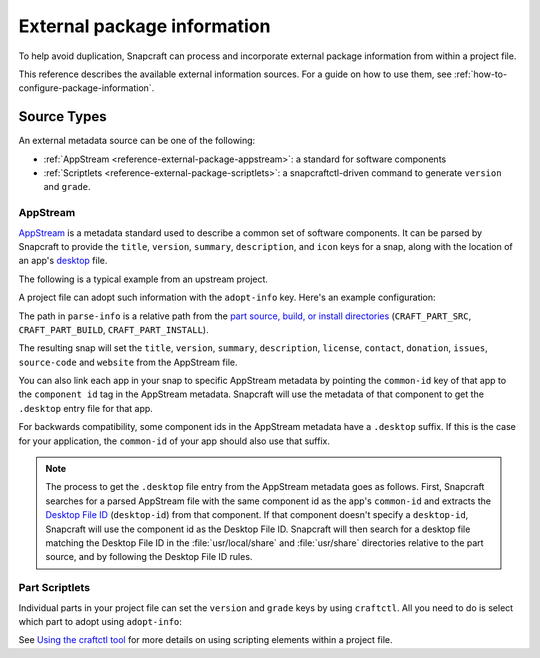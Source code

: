 .. _reference-external-package-information:

External package information
============================

To help avoid duplication, Snapcraft can process and incorporate external package
information from within a project file.

This reference describes the available external information sources. For a guide on how
to use them, see  :ref:`how-to-configure-package-information`.


Source Types
------------

An external metadata source can be one of the following:

- :ref:`AppStream <reference-external-package-appstream>`: a standard for software
  components
- :ref:`Scriptlets <reference-external-package-scriptlets>`: a snapcraftctl-driven
  command to generate ``version`` and ``grade``.


.. _reference-external-package-appstream:

AppStream
~~~~~~~~~

`AppStream`_ is a metadata standard used to describe a common set of software
components. It can be parsed by Snapcraft to provide the ``title``, ``version``,
``summary``, ``description``, and ``icon`` keys for a snap, along with the location of
an app's `desktop <https://snapcraft.io/docs/desktop-menu-support>`_ file.

The following is a typical example from an upstream project.

.. code-block:: xml
    :caption: sampleapp.metainfo.xml

    <?xml version="1.0" encoding="UTF-8"?>
    <component type="desktop-application">
        <id>com.example.sampleapp</id>
        <name>Sample App</name>
        <project_license>GPL-3.0+</project_license>
        <name>Sample App</name>
        <summary>Single-line elevator pitch for your amazing application</summary>
        <description>
            This is applications's description. A paragraph or two to tell the
            most important story about it.
        </description>
        <icon type="local">assets/icon.png</icon>
        <launchable type="desktop-id">
            com.example.sampleapp.desktop
        </launchable>
        <releases>
            <release date="2019-11-27" version="4.2.8.0"/>
        </releases>
        <update_contact>example@example.com</update_contact>
        <url type="homepage">example.com</url>
        <url type="bugtracker">example.com</url>
        <url type="vcs-browser">example.com</url>
        <url type="translate">example.com</url>
        <url type="donation">example.com</url>
    </component>

A project file can adopt such information with the ``adopt-info`` key. Here's an example
configuration:

.. code-block:: yaml
    :caption: snapcraft.yaml with adopt-info

    name: sampleapp-name
    adopt-info: sampleapp

    apps:
      sampleapp:
        command: sampleapp
        common-id: com.example.sampleapp

    parts:
      sampleapp:
        plugin: dump
        source: http://github.com/example/sampleapp.git
        parse-info: [usr/share/metainfo/com.example.sampleapp.appdata.xml]

The path in ``parse-info`` is a relative path from the `part source, build, or install
directories <https://snapcraft.io/docs/parts-lifecycle#heading--parts-directories>`_
(``CRAFT_PART_SRC``, ``CRAFT_PART_BUILD``, ``CRAFT_PART_INSTALL``).

The resulting snap will set the ``title``, ``version``, ``summary``, ``description``, ``license``, ``contact``,
``donation``, ``issues``, ``source-code`` and ``website`` from the AppStream file.

You can also link each app in your snap to specific AppStream metadata by pointing the
``common-id`` key of that app to the ``component id`` tag in the AppStream metadata.
Snapcraft will use the metadata of that component to get the ``.desktop`` entry file
for that app.

For backwards compatibility, some component ids in the AppStream metadata have a
``.desktop`` suffix. If this is the case for your application, the ``common-id`` of
your app should also use that suffix.

.. note::
    The process to get the ``.desktop`` file entry from the AppStream metadata goes as
    follows. First, Snapcraft searches for a parsed AppStream file with the same
    component id as the app's ``common-id`` and extracts the `Desktop File ID`_
    (``desktop-id``) from that component. If that component doesn't specify a
    ``desktop-id``, Snapcraft will use the component id as the Desktop File ID.
    Snapcraft will then search for a desktop file matching the Desktop File ID in the
    :file:`usr/local/share` and :file:`usr/share` directories relative to the part
    source, and by following the Desktop File ID rules.


.. _reference-external-package-scriptlets:

Part Scriptlets
~~~~~~~~~~~~~~~

Individual parts in your project file can set the ``version`` and ``grade`` keys by
using ``craftctl``. All you need to do is select which part to adopt using
``adopt-info``:

.. code-block:: yaml
    :caption: snapcraft.yaml with scriptlet metadata

    # ...
    adopt-info: my-part
    # ...
    parts:
      my-part:
        # ...
        override-pull:
          craftctl default
          craftctl set version="my-version"
          craftctl set grade="devel"

See `Using the craftctl tool <https://snapcraft.io/docs/using-craftctl>`_ for more
details on using scripting elements within a project file.

.. _Desktop File ID: https://specifications.freedesktop.org/desktop-entry-spec/desktop-entry-spec-latest.html#desktop-file-id
